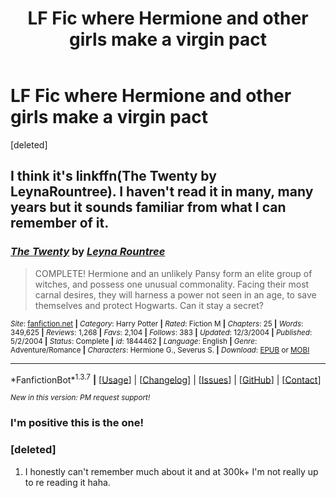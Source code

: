 #+TITLE: LF Fic where Hermione and other girls make a virgin pact

* LF Fic where Hermione and other girls make a virgin pact
:PROPERTIES:
:Score: 4
:DateUnix: 1462736740.0
:DateShort: 2016-May-09
:FlairText: Request
:END:
[deleted]


** I think it's linkffn(The Twenty by LeynaRountree). I haven't read it in many, many years but it sounds familiar from what I can remember of it.
:PROPERTIES:
:Author: susire
:Score: 5
:DateUnix: 1462740304.0
:DateShort: 2016-May-09
:END:

*** [[http://www.fanfiction.net/s/1844462/1/][*/The Twenty/*]] by [[https://www.fanfiction.net/u/544694/Leyna-Rountree][/Leyna Rountree/]]

#+begin_quote
  COMPLETE! Hermione and an unlikely Pansy form an elite group of witches, and possess one unusual commonality. Facing their most carnal desires, they will harness a power not seen in an age, to save themselves and protect Hogwarts. Can it stay a secret?
#+end_quote

^{/Site/: [[http://www.fanfiction.net/][fanfiction.net]] *|* /Category/: Harry Potter *|* /Rated/: Fiction M *|* /Chapters/: 25 *|* /Words/: 349,625 *|* /Reviews/: 1,268 *|* /Favs/: 2,104 *|* /Follows/: 383 *|* /Updated/: 12/3/2004 *|* /Published/: 5/2/2004 *|* /Status/: Complete *|* /id/: 1844462 *|* /Language/: English *|* /Genre/: Adventure/Romance *|* /Characters/: Hermione G., Severus S. *|* /Download/: [[http://www.p0ody-files.com/ff_to_ebook/ffn-bot/index.php?id=1844462&source=ff&filetype=epub][EPUB]] or [[http://www.p0ody-files.com/ff_to_ebook/ffn-bot/index.php?id=1844462&source=ff&filetype=mobi][MOBI]]}

--------------

*FanfictionBot*^{1.3.7} *|* [[[https://github.com/tusing/reddit-ffn-bot/wiki/Usage][Usage]]] | [[[https://github.com/tusing/reddit-ffn-bot/wiki/Changelog][Changelog]]] | [[[https://github.com/tusing/reddit-ffn-bot/issues/][Issues]]] | [[[https://github.com/tusing/reddit-ffn-bot/][GitHub]]] | [[[https://www.reddit.com/message/compose?to=%2Fu%2Ftusing][Contact]]]

^{/New in this version: PM request support!/}
:PROPERTIES:
:Author: FanfictionBot
:Score: 1
:DateUnix: 1462740368.0
:DateShort: 2016-May-09
:END:


*** I'm positive this is the one!
:PROPERTIES:
:Author: girlikecupcake
:Score: 1
:DateUnix: 1462741900.0
:DateShort: 2016-May-09
:END:


*** [deleted]
:PROPERTIES:
:Score: 1
:DateUnix: 1462742131.0
:DateShort: 2016-May-09
:END:

**** I honestly can't remember much about it and at 300k+ I'm not really up to re reading it haha.
:PROPERTIES:
:Author: susire
:Score: 1
:DateUnix: 1462742194.0
:DateShort: 2016-May-09
:END:
